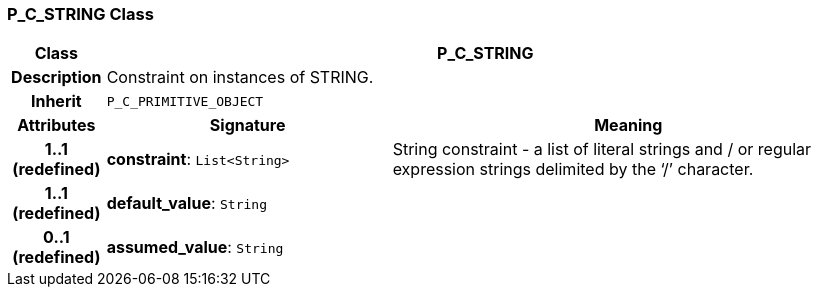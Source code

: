 === P_C_STRING Class

[cols="^1,3,5"]
|===
h|*Class*
2+^h|*P_C_STRING*

h|*Description*
2+a|Constraint on instances of STRING.

h|*Inherit*
2+|`P_C_PRIMITIVE_OBJECT`

h|*Attributes*
^h|*Signature*
^h|*Meaning*

h|*1..1 +
(redefined)*
|*constraint*: `List<String>`
a|String constraint - a list of literal strings and / or regular expression strings delimited by the ‘/’ character.

h|*1..1 +
(redefined)*
|*default_value*: `String`
a|

h|*0..1 +
(redefined)*
|*assumed_value*: `String`
a|
|===
